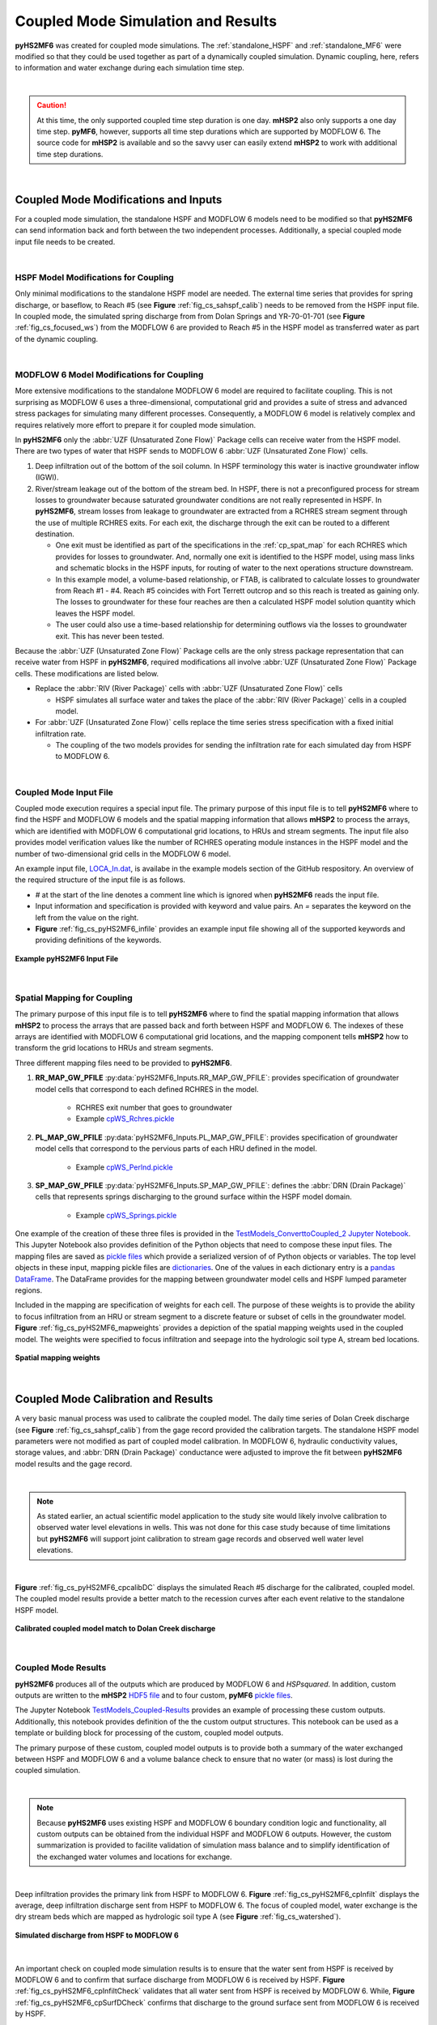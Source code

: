 .. _coupled_case_study:

Coupled Mode Simulation and Results
====================================

**pyHS2MF6** was created for coupled mode simulations. The 
:ref:`standalone_HSPF` and :ref:`standalone_MF6` were modified so that
they could be used together as part of a dynamically coupled 
simulation. Dynamic coupling, here, refers to information and water
exchange during each simulation time step.

|

.. caution:: At this time, the only supported coupled time step duration
   is one day. **mHSP2** also only supports a one day time step. 
   **pyMF6**, however, supports all time step durations which are 
   supported by MODFLOW 6. The source code for **mHSP2** is available
   and so the savvy user can easily extend **mHSP2** to work with 
   additional time step durations.

|


.. _cp_mods_inputs:

Coupled Mode Modifications and Inputs 
--------------------------------------

For a coupled mode simulation, the standalone HSPF and 
MODFLOW 6 models need to be modified so that **pyHS2MF6** can send 
information back and forth between the two independent processes. 
Additionally, a special coupled mode input file needs to be created.

|

.. _cp_HSPF_mods:

HSPF Model Modifications for Coupling
~~~~~~~~~~~~~~~~~~~~~~~~~~~~~~~~~~~~~~~

Only minimal modifications to the standalone HSPF model are needed. 
The external time series that provides for spring discharge, or baseflow,
to Reach #5 (see **Figure** :ref:`fig_cs_sahspf_calib`) needs to be removed 
from the HSPF input file. In coupled mode, the simulated spring discharge 
from from Dolan Springs and YR-70-01-701 (see **Figure** 
:ref:`fig_cs_focused_ws`) from the MODFLOW 6 are provided to Reach #5 in 
the HSPF model as transferred water as part of the dynamic coupling.

|

.. _cp_MF6_mods:

MODFLOW 6 Model Modifications for Coupling
~~~~~~~~~~~~~~~~~~~~~~~~~~~~~~~~~~~~~~~~~~~~

More extensive modifications to the standalone MODFLOW 6 model are 
required to facilitate coupling. This is not surprising as MODFLOW 6 
uses a three-dimensional, computational grid and provides a suite 
of stress and advanced stress packages for simulating many different 
processes. Consequently, a MODFLOW 6 model is relatively complex and 
requires relatively more effort to prepare it for coupled mode simulation.

In **pyHS2MF6** only the :abbr:`UZF (Unsaturated Zone Flow)` Package 
cells can receive water from the HSPF model. There are two types of 
water that HSPF sends to MODFLOW 6 :abbr:`UZF (Unsaturated Zone Flow)` 
cells.

1. Deep infiltration out of the bottom of the soil column. In HSPF 
   terminology this water is inactive groundwater inflow (IGWI).

2. River/stream leakage out of the bottom of the stream bed. In HSPF, 
   there is not a preconfigured process for stream losses to groundwater 
   because saturated groundwater conditions are not really represented 
   in HSPF. In **pyHS2MF6**, stream losses from leakage to groundwater are 
   extracted from a RCHRES stream segment through the use of multiple 
   RCHRES exits. For each exit, the discharge through the exit can be 
   routed to a different destination. 

   * One exit must be identified as part of the specifications in the 
     :ref:`cp_spat_map` for each RCHRES which provides for losses 
     to groundwater. And, normally one exit is identified to the HSPF 
     model, using mass links and schematic blocks in the HSPF inputs, 
     for routing of water to the next operations structure downstream.

   * In this example model, a volume-based relationship, or FTAB, is 
     calibrated to calculate losses to groundwater from Reach #1 - #4.
     Reach #5 coincides with Fort Terrett outcrop and so this reach is 
     treated as gaining only. The losses to groundwater for these four 
     reaches are then a calculated HSPF model solution quantity which 
     leaves the HSPF model. 
   
   * The user could also use a time-based relationship for determining 
     outflows via the losses to groundwater exit. This has never been 
     tested.

Because the :abbr:`UZF (Unsaturated Zone Flow)` Package cells are the only
stress package representation that can receive water from HSPF in 
**pyHS2MF6**, required modifications all involve 
:abbr:`UZF (Unsaturated Zone Flow)` Package cells. These modifications 
are listed below.

* Replace the :abbr:`RIV (River Package)` cells with 
  :abbr:`UZF (Unsaturated Zone Flow)` cells

  - HSPF simulates all surface water and takes the place of the 
    :abbr:`RIV (River Package)` cells in a coupled model.

* For :abbr:`UZF (Unsaturated Zone Flow)` cells replace the time series 
  stress specification with a fixed initial infiltration rate. 

  - The coupling of the two models provides for sending the infiltration 
    rate for each simulated day from HSPF to MODFLOW 6.


|

.. _cp_Input_File:

Coupled Mode Input File 
~~~~~~~~~~~~~~~~~~~~~~~~~~

Coupled mode execution requires a special input file. The primary purpose 
of this input file is to tell **pyHS2MF6** where to find the HSPF and 
MODFLOW 6 models and the spatial mapping information that allows **mHSP2** 
to process the arrays, which are identified with MODFLOW 6 computational grid 
locations, to HRUs and stream segments. The input file also provides model 
verification values like the number of RCHRES operating module instances 
in the HSPF model and the number of two-dimensional grid cells in the 
MODFLOW 6 model.

An example input file, 
`LOCA_In.dat <https://github.com/nmartin198/pyHS2MF6/blob/master/example_models/coupled/LOCA_In.dat>`_, 
is availabe in the example models section of the GitHub respository. An 
overview of the required structure of the input file is as follows.

* `#` at the start of the line denotes a comment line which is ignored 
  when **pyHS2MF6** reads the input file.

* Input information and specification is provided with keyword and value 
  pairs. An `=` separates the keyword on the left from the value on 
  the right.

* **Figure** :ref:`fig_cs_pyHS2MF6_infile` provides an example input file 
  showing all of the supported keywords and providing definitions of 
  the keywords.


.. _fig_cs_pyHS2MF6_infile:
.. figure:: ./images/coupled_input_file.png 
    :width: 600px
    :align: center
    :alt: pyHS2MF6 input file example
    :figclass: align-center 

    **Example pyHS2MF6 Input File**

|

.. _cp_spat_map:

Spatial Mapping for Coupling 
~~~~~~~~~~~~~~~~~~~~~~~~~~~~~

The primary purpose of this input file is to tell **pyHS2MF6** where to find 
the spatial mapping information that allows **mHSP2** to process the 
arrays that are passed back and forth between HSPF and MODFLOW 6. 
The indexes of these arrays are identified with MODFLOW 6 computational grid 
locations, and the mapping component tells **mHSP2** how to transform the 
grid locations to HRUs and stream segments.

Three different mapping files need to be provided to **pyHS2MF6**. 

1. **RR_MAP_GW_PFILE** :py:data:`pyHS2MF6_Inputs.RR_MAP_GW_PFILE`: provides
   specification of groundwater model cells that correspond to each 
   defined RCHRES in the model.
    
    * RCHRES exit number that goes to groundwater
    * Example `cpWS_Rchres.pickle <https://github.com/nmartin198/pyHS2MF6/blob/master/example_models/coupled/>`_

2. **PL_MAP_GW_PFILE** :py:data:`pyHS2MF6_Inputs.PL_MAP_GW_PFILE`: provides
   specification of groundwater model cells that correspond to the pervious 
   parts of each HRU defined in the model.

    * Example `cpWS_Perlnd.pickle <https://github.com/nmartin198/pyHS2MF6/blob/master/example_models/coupled/>`_ 

3. **SP_MAP_GW_PFILE** :py:data:`pyHS2MF6_Inputs.SP_MAP_GW_PFILE`: defines 
   the :abbr:`DRN (Drain Package)` cells that represents springs discharging
   to the ground surface within the HSPF model domain.

    * Example `cpWS_Springs.pickle <https://github.com/nmartin198/pyHS2MF6/blob/master/example_models/coupled/>`_

One example of the creation of these three files is provided in the 
`TestModels_ConverttoCoupled_2 Jupyter Notebook 
<https://github.com/nmartin198/pyHS2MF6/blob/master/example_models/jupyter_notebooks/>`_.
This Jupyter Notebook also provides definition of the Python objects that 
need to compose these input files. The mapping files are saved as 
`pickle files <https://docs.python.org/3.7/library/pickle.html>`_ which 
provide a serialized version of of Python objects or variables. The top 
level objects in these input, mapping pickle files are 
`dictionaries <https://docs.python.org/3.7/tutorial/datastructures.html#dictionaries>`_.
One of the values in each dictionary entry is a 
`pandas DataFrame <https://pandas.pydata.org/pandas-docs/stable/reference/api/pandas.DataFrame.html>`_.
The DataFrame provides for the mapping between groundwater model cells and 
HSPF lumped parameter regions.

Included in the mapping are specification of weights for each cell. 
The purpose of these weights is to provide the ability to focus 
infiltration from an HRU or stream segment to a discrete feature or 
subset of cells in the groundwater model. 
**Figure** :ref:`fig_cs_pyHS2MF6_mapweights` provides a depiction 
of the spatial mapping weights used in the coupled model. The 
weights were specified to focus infiltration and seepage into the 
hydrologic soil type A, stream bed locations. 


.. _fig_cs_pyHS2MF6_mapweights:
.. figure:: ./images/MF6_CP_MappingWeightsl.png 
    :width: 800px
    :align: center
    :alt: Coupled model spatial mapping weights
    :figclass: align-center 

    **Spatial mapping weights**

|

.. _cp_cp_calib:

Coupled Mode Calibration and Results
-------------------------------------

A very basic manual process was used to calibrate the coupled model. The 
daily time series of Dolan Creek discharge (see 
**Figure** :ref:`fig_cs_sahspf_calib`) from the gage record provided 
the calibration targets. The standalone HSPF model parameters were not 
modified as part of coupled model calibration. In MODFLOW 6, hydraulic 
conductivity values, storage values, and :abbr:`DRN (Drain Package)` 
conductance were adjusted to improve the fit between **pyHS2MF6** model 
results and the gage record. 

|

.. note:: As stated earlier, an actual scientific model application to the study 
   site would likely involve calibration to observed water level elevations 
   in wells. This was not done for this case study because of time limitations 
   but **pyHS2MF6** will support joint calibration to stream gage records 
   and observed well water level elevations.

|

**Figure** :ref:`fig_cs_pyHS2MF6_cpcalibDC` displays the simulated Reach 
#5 discharge for the calibrated, coupled model. The coupled model results 
provide a better match to the recession curves after each event relative 
to the standalone HSPF model.


.. _fig_cs_pyHS2MF6_cpcalibDC:
.. figure:: ./images/CP_Calib_DC.svg 
    :width: 800px
    :align: center
    :alt: Calibrated, coupled model results
    :figclass: align-center 

    **Calibrated coupled model match to Dolan Creek discharge**

|

.. _cp_cp_results:

Coupled Mode Results
~~~~~~~~~~~~~~~~~~~~~

**pyHS2MF6** produces all of the outputs which are produced by MODFLOW 6
and *HSPsquared*. In addition, custom outputs are written to the **mHSP2**  
`HDF5 file <https://portal.hdfgroup.org/display/knowledge/What+is+HDF5>`_ 
and to four custom, **pyMF6** 
`pickle files <https://docs.python.org/3.7/library/pickle.html>`_.

The Jupyter Notebook 
`TestModels_Coupled-Results <https://github.com/nmartin198/pyHS2MF6/blob/master/example_models/jupyter_notebooks/>`_ 
provides an example of processing these custom outputs. Additionally, 
this notebook provides definition of the the custom output structures. 
This notebook can be used as a template or building block for processing 
of the custom, coupled model outputs.

The primary purpose of these custom, coupled model outputs is to 
provide both a summary of the water exchanged between HSPF and 
MODFLOW 6 and a volume balance check to ensure that no water (or mass) 
is lost during the coupled simulation.

|

.. note:: Because **pyHS2MF6** uses existing HSPF and MODFLOW 6 
   boundary condition logic and functionality, all custom outputs 
   can be obtained from the individual HSPF and MODFLOW 6 outputs. 
   However, the custom summarization is provided to facilite validation 
   of simulation mass balance and to simplify identification of the 
   exchanged water volumes and locations for exchange.

|

Deep infiltration provides the primary link from HSPF to MODFLOW 6.
**Figure** :ref:`fig_cs_pyHS2MF6_cpInfilt` displays the average, deep 
infiltration discharge sent from HSPF to MODFLOW 6. The focus of 
coupled model, water exchange is the dry stream beds which are mapped 
as hydrologic soil type A (see **Figure** :ref:`fig_cs_watershed`).


.. _fig_cs_pyHS2MF6_cpInfilt:
.. figure:: ./images/MF6_CP_H2Infilt.png 
    :width: 800px
    :align: center
    :alt: Simulated infiltration rates
    :figclass: align-center 

    **Simulated discharge from HSPF to MODFLOW 6**

|

An important check on coupled mode simulation results is to ensure that 
the water sent from HSPF is received by MODFLOW 6 and to confirm that 
surface discharge from MODFLOW 6 is received by HSPF. **Figure** 
:ref:`fig_cs_pyHS2MF6_cpInfiltCheck` validates that all water sent from 
HSPF is received by MODFLOW 6. While, **Figure** :ref:`fig_cs_pyHS2MF6_cpSurfDCheck`
confirms that discharge to the ground surface sent from MODFLOW 6 is
received by HSPF.


.. _fig_cs_pyHS2MF6_cpInfiltCheck:
.. figure:: ./images/CP_Calib_Infiltration_Check.svg 
    :width: 800px
    :align: center
    :alt: Mass balance check on calculated infiltration
    :figclass: align-center 

    **Mass balance verification of infiltration sent from HSPF to MODFLOW 6**

.. _fig_cs_pyHS2MF6_cpSurfDCheck:
.. figure:: ./images/CP_Calib_SurfDis_Check.svg 
    :width: 800px
    :align: center
    :alt: Mass balance check on surface discharge
    :figclass: align-center 

    **Mass balance verification of surface discharge sent from MODFLOW 6 to HSPF**

|
